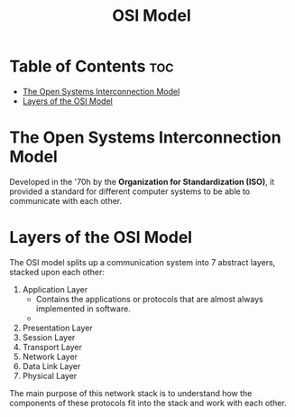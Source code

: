 :PROPERTIES:
:ID:       3D8669A7-760F-4138-89C3-2BC75C626319
:END:
#+title: OSI Model
#+tags: [[id:775FB8DC-058C-4882-9477-0FC30E77A875][Layered Architecture]]

* Table of Contents :toc:
- [[#the-open-systems-interconnection-model][The Open Systems Interconnection Model]]
- [[#layers-of-the-osi-model][Layers of the OSI Model]]

* The Open Systems Interconnection Model

Developed in the '70h by the *Organization for Standardization (ISO)*, it provided a standard for different computer systems to be able to communicate with each other.

* Layers of the OSI Model

The OSI model splits up a communication system into 7 abstract layers, stacked upon each other:
1. Application Layer
   - Contains the applications or protocols that are almost always implemented in software.
   - 
2. Presentation Layer
3. Session Layer
4. Transport Layer
5. Network Layer
6. Data Link Layer
7. Physical Layer

The main purpose of this network stack is to understand how the components of these protocols fit into the stack and work with each other.
